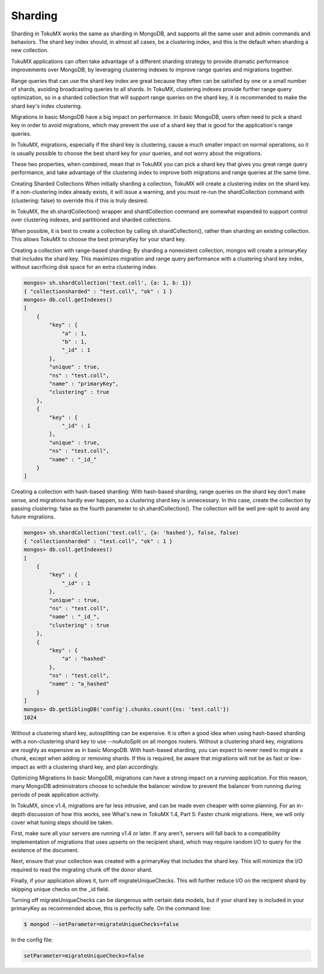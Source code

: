 .. _sharding:

========
Sharding
========

Sharding in TokuMX works the same as sharding in MongoDB, and supports all the same user and admin commands and behaviors. The shard key index should, in almost all cases, be a clustering index, and this is the default when sharding a new collection.

TokuMX applications can often take advantage of a different sharding strategy to provide dramatic performance improvements over MongoDB, by leveraging clustering indexes to improve range queries and migrations together.

Range queries that can use the shard key index are great because they often can be satisfied by one or a small number of shards, avoiding broadcasting queries to all shards. In TokuMX, clustering indexes provide further range query optimization, so in a sharded collection that will support range queries on the shard key, it is recommended to make the shard key's index clustering.

Migrations in basic MongoDB have a big impact on performance. In basic MongoDB, users often need to pick a shard key in order to avoid migrations, which may prevent the use of a shard key that is good for the application's range queries.

In TokuMX, migrations, especially if the shard key is clustering, cause a much smaller impact on normal operations, so it is usually possible to choose the best shard key for your queries, and not worry about the migrations.

These two properties, when combined, mean that in TokuMX you can pick a shard key that gives you great range query performance, and take advantage of the clustering index to improve both migrations and range queries at the same time.

Creating Sharded Collections
When initially sharding a collection, TokuMX will create a clustering index on the shard key. If a non-clustering index already exists, it will issue a warning, and you must re-run the shardCollection command with {clustering: false} to override this if this is truly desired.

In TokuMX, the sh.shardCollection() wrapper and shardCollection command are somewhat expanded to support control over clustering indexes, and partitioned and sharded collections.

When possible, it is best to create a collection by calling sh.shardCollection(), rather than sharding an existing collection. This allows TokuMX to choose the best primaryKey for your shard key.

Creating a collection with range-based sharding:
By sharding a nonexistent collection, mongos will create a primaryKey that includes the shard key. This maximizes migration and range query performance with a clustering shard key index, without sacrificing disk space for an extra clustering index.

.. code-block:: javascript

  mongos> sh.shardCollection('test.coll', {a: 1, b: 1})
  { "collectionsharded" : "test.coll", "ok" : 1 }
  mongos> db.coll.getIndexes()
  [
      {
          "key" : {
              "a" : 1,
              "b" : 1,
              "_id" : 1
          },
          "unique" : true,
          "ns" : "test.coll",
          "name" : "primaryKey",
          "clustering" : true
      },
      {
          "key" : {
              "_id" : 1
          },
          "unique" : true,
          "ns" : "test.coll",
          "name" : "_id_"
      }
  ]

Creating a collection with hash-based sharding:
With hash-based sharding, range queries on the shard key don't make sense, and migrations hardly ever happen, so a clustering shard key is unnecessary. In this case, create the collection by passing clustering: false as the fourth parameter to sh.shardCollection(). The collection will be well pre-split to avoid any future migrations.

.. code-block:: javascript

  mongos> sh.shardCollection('test.coll', {a: 'hashed'}, false, false)
  { "collectionsharded" : "test.coll", "ok" : 1 }
  mongos> db.coll.getIndexes()
  [
      {
          "key" : {
              "_id" : 1
          },
          "unique" : true,
          "ns" : "test.coll",
          "name" : "_id_",
          "clustering" : true
      },
      {
          "key" : {
              "a" : "hashed"
          },
          "ns" : "test.coll",
          "name" : "a_hashed"
      }
  ]
  mongos> db.getSiblingDB('config').chunks.count({ns: 'test.coll'})
  1024

Without a clustering shard key, autosplitting can be expensive. It is often a good idea when using hash-based sharding with a non-clustering shard key to use --noAutoSplit on all mongos routers.
Without a clustering shard key, migrations are roughly as expensive as in basic MongoDB. With hash-based sharding, you can expect to never need to migrate a chunk, except when adding or removing shards. If this is required, be aware that migrations will not be as fast or low-impact as with a clustering shard key, and plan accordingly.

Optimizing Migrations
In basic MongoDB, migrations can have a strong impact on a running application. For this reason, many MongoDB administrators choose to schedule the balancer window to prevent the balancer from running during periods of peak application activity.

In TokuMX, since v1.4, migrations are far less intrusive, and can be made even cheaper with some planning. For an in-depth discussion of how this works, see What's new in TokuMX 1.4, Part 5: Faster chunk migrations. Here, we will only cover what tuning steps should be taken.

First, make sure all your servers are running v1.4 or later. If any aren't, servers will fall back to a compatibility implementation of migrations that uses upserts on the recipient shard, which may require random I/O to query for the existence of the document.

Next, ensure that your collection was created with a primaryKey that includes the shard key. This will minimize the I/O required to read the migrating chunk off the donor shard.

Finally, if your application allows it, turn off migrateUniqueChecks. This will further reduce I/O on the recipient shard by skipping unique checks on the _id field.

Turning off migrateUniqueChecks can be dangerous with certain data models, but if your shard key is included in your primaryKey as recommended above, this is perfectly safe.
On the command line:

.. code-block:: bash
 
  $ mongod --setParameter=migrateUniqueChecks=false

In the config file:

.. code-block:: text

  setParameter=migrateUniqueChecks=false
